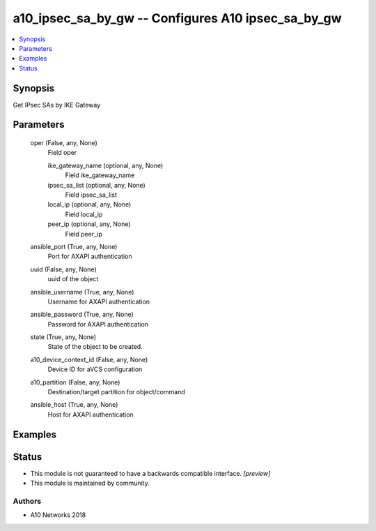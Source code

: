 .. _a10_ipsec_sa_by_gw_module:


a10_ipsec_sa_by_gw -- Configures A10 ipsec_sa_by_gw
===================================================

.. contents::
   :local:
   :depth: 1


Synopsis
--------

Get IPsec SAs by IKE Gateway






Parameters
----------

  oper (False, any, None)
    Field oper


    ike_gateway_name (optional, any, None)
      Field ike_gateway_name


    ipsec_sa_list (optional, any, None)
      Field ipsec_sa_list


    local_ip (optional, any, None)
      Field local_ip


    peer_ip (optional, any, None)
      Field peer_ip



  ansible_port (True, any, None)
    Port for AXAPI authentication


  uuid (False, any, None)
    uuid of the object


  ansible_username (True, any, None)
    Username for AXAPI authentication


  ansible_password (True, any, None)
    Password for AXAPI authentication


  state (True, any, None)
    State of the object to be created.


  a10_device_context_id (False, any, None)
    Device ID for aVCS configuration


  a10_partition (False, any, None)
    Destination/target partition for object/command


  ansible_host (True, any, None)
    Host for AXAPI authentication









Examples
--------

.. code-block:: yaml+jinja

    





Status
------




- This module is not guaranteed to have a backwards compatible interface. *[preview]*


- This module is maintained by community.



Authors
~~~~~~~

- A10 Networks 2018

